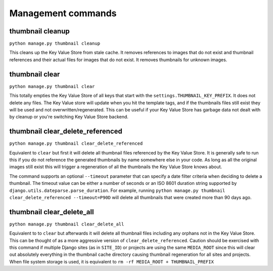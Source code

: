 *******************
Management commands
*******************

.. highlight:: python

.. _thumbnail-cleanup:

thumbnail cleanup
=================
``python manage.py thumbnail cleanup``

This cleans up the Key Value Store from stale cache. It removes references to
images that do not exist and thumbnail references and their actual files for
images that do not exist. It removes thumbnails for unknown images.


.. _thumbnail-clear:

thumbnail clear
===============
``python manage.py thumbnail clear``

This totally empties the Key Value Store of all keys that start with the
``settings.THUMBNAIL_KEY_PREFIX``. It does not delete any files. The Key Value
store will update when you hit the template tags, and if the thumbnails files
still exist they will be used and not overwritten/regenerated. This can be
useful if your Key Value Store has garbage data not dealt with by cleanup or
you're switching Key Value Store backend.


.. _thumbnail-clear-delete-referenced:

thumbnail clear_delete_referenced
=================================
``python manage.py thumbnail clear_delete_referenced``

Equivalent to ``clear`` but first it will delete all thumbnail files
referenced by the Key Value Store. It is generally safe to run this if you do
not reference the generated thumbnails by name somewhere else in your code. As
long as all the original images still exist this will trigger a regeneration of
all the thumbnails the Key Value Store knows about.

The command supports an optional ``--timeout`` parameter that can specify a
date filter criteria when deciding to delete a thumbnail. The timeout value can
be either a number of seconds or an ISO 8601 duration string supported by
``django.utils.dateparse.parse_duration``. For example, running
``python manage.py thumbnail clear_delete_referenced --timeout=P90D`` will
delete all thumbnails that were created more than 90 days ago.


.. _thumbnail-clear-delete-all:

thumbnail clear_delete_all
==========================
``python manage.py thumbnail clear_delete_all``

Equivalent to to ``clear`` but afterwards it will delete all thumbnail files
including any orphans not in the Key Value Store. This can be thought of as a
more aggressive version of ``clear_delete_referenced``. Caution should be
exercised with this command if multiple Django sites (as in ``SITE_ID``) or
projects are using the same ``MEDIA_ROOT`` since this will clear out absolutely
everything in the thumbnail cache directory causing thumbnail regeneration for
all sites and projects. When file system storage is used, it is equivalent to
``rm -rf MEDIA_ROOT + THUMBNAIL_PREFIX`` 
